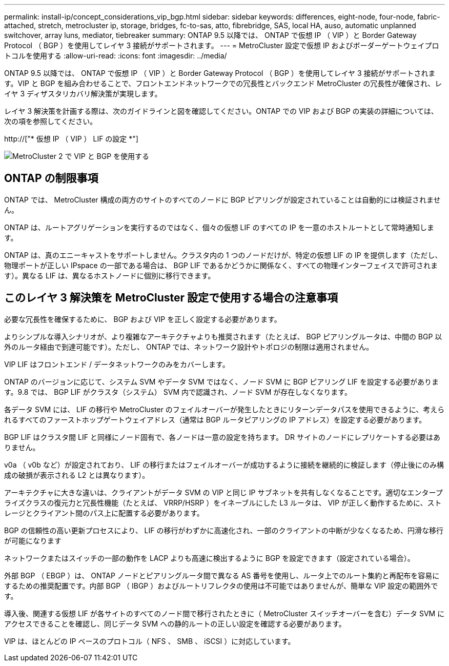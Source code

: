 ---
permalink: install-ip/concept_considerations_vip_bgp.html 
sidebar: sidebar 
keywords: differences, eight-node, four-node, fabric-attached, stretch, metrocluster ip, storage, bridges, fc-to-sas, atto, fibrebridge, SAS, local HA, auso, automatic unplanned switchover, array luns, mediator, tiebreaker 
summary: ONTAP 9.5 以降では、 ONTAP で仮想 IP （ VIP ）と Border Gateway Protocol （ BGP ）を使用してレイヤ 3 接続がサポートされます。 
---
= MetroCluster 設定で仮想 IP およびボーダーゲートウェイプロトコルを使用する
:allow-uri-read: 
:icons: font
:imagesdir: ../media/


[role="lead"]
ONTAP 9.5 以降では、 ONTAP で仮想 IP （ VIP ）と Border Gateway Protocol （ BGP ）を使用してレイヤ 3 接続がサポートされます。VIP と BGP を組み合わせることで、フロントエンドネットワークでの冗長性とバックエンド MetroCluster の冗長性が確保され、レイヤ 3 ディザスタリカバリ解決策が実現します。

レイヤ 3 解決策を計画する際は、次のガイドラインと図を確認してください。ONTAP での VIP および BGP の実装の詳細については、次の項を参照してください。

http://["* 仮想 IP （ VIP ） LIF の設定 *"]

image::../media/vip_and_bgp_in_metrocluster_2.png[MetroCluster 2 で VIP と BGP を使用する]



== ONTAP の制限事項

ONTAP では、 MetroCluster 構成の両方のサイトのすべてのノードに BGP ピアリングが設定されていることは自動的には検証されません。

ONTAP は、ルートアグリゲーションを実行するのではなく、個々の仮想 LIF のすべての IP を一意のホストルートとして常時通知します。

ONTAP は、真のエニーキャストをサポートしません。クラスタ内の 1 つのノードだけが、特定の仮想 LIF の IP を提供します（ただし、物理ポートが正しい IPspace の一部である場合は、 BGP LIF であるかどうかに関係なく、すべての物理インターフェイスで許可されます）。異なる LIF は、異なるホストノードに個別に移行できます。



== このレイヤ 3 解決策を MetroCluster 設定で使用する場合の注意事項

必要な冗長性を確保するために、 BGP および VIP を正しく設定する必要があります。

よりシンプルな導入シナリオが、より複雑なアーキテクチャよりも推奨されます（たとえば、 BGP ピアリングルータは、中間の BGP 以外のルータ経由で到達可能です）。ただし、 ONTAP では、ネットワーク設計やトポロジの制限は適用されません。

VIP LIF はフロントエンド / データネットワークのみをカバーします。

ONTAP のバージョンに応じて、システム SVM やデータ SVM ではなく、ノード SVM に BGP ピアリング LIF を設定する必要があります。9.8 では、 BGP LIF がクラスタ（システム） SVM 内で認識され、ノード SVM が存在しなくなります。

各データ SVM には、 LIF の移行や MetroCluster のフェイルオーバーが発生したときにリターンデータパスを使用できるように、考えられるすべてのファーストホップゲートウェイアドレス（通常は BGP ルータピアリングの IP アドレス）を設定する必要があります。

BGP LIF はクラスタ間 LIF と同様にノード固有で、各ノードは一意の設定を持ちます。 DR サイトのノードにレプリケートする必要はありません。

v0a （ v0b など）が設定されており、 LIF の移行またはフェイルオーバーが成功するように接続を継続的に検証します（停止後にのみ構成の破損が表示される L2 とは異なります）。

アーキテクチャに大きな違いは、クライアントがデータ SVM の VIP と同じ IP サブネットを共有しなくなることです。適切なエンタープライズクラスの復元力と冗長性機能（たとえば、 VRRP/HSRP ）をイネーブルにした L3 ルータは、 VIP が正しく動作するために、ストレージとクライアント間のパス上に配置する必要があります。

BGP の信頼性の高い更新プロセスにより、 LIF の移行がわずかに高速化され、一部のクライアントの中断が少なくなるため、円滑な移行が可能になります

ネットワークまたはスイッチの一部の動作を LACP よりも高速に検出するように BGP を設定できます（設定されている場合）。

外部 BGP （ EBGP ）は、 ONTAP ノードとピアリングルータ間で異なる AS 番号を使用し、ルータ上でのルート集約と再配布を容易にするための推奨配置です。内部 BGP （ IBGP ）およびルートリフレクタの使用は不可能ではありませんが、簡単な VIP 設定の範囲外です。

導入後、関連する仮想 LIF が各サイトのすべてのノード間で移行されたときに（ MetroCluster スイッチオーバーを含む）データ SVM にアクセスできることを確認し、同じデータ SVM への静的ルートの正しい設定を確認する必要があります。

VIP は、ほとんどの IP ベースのプロトコル（ NFS 、 SMB 、 iSCSI ）に対応しています。
